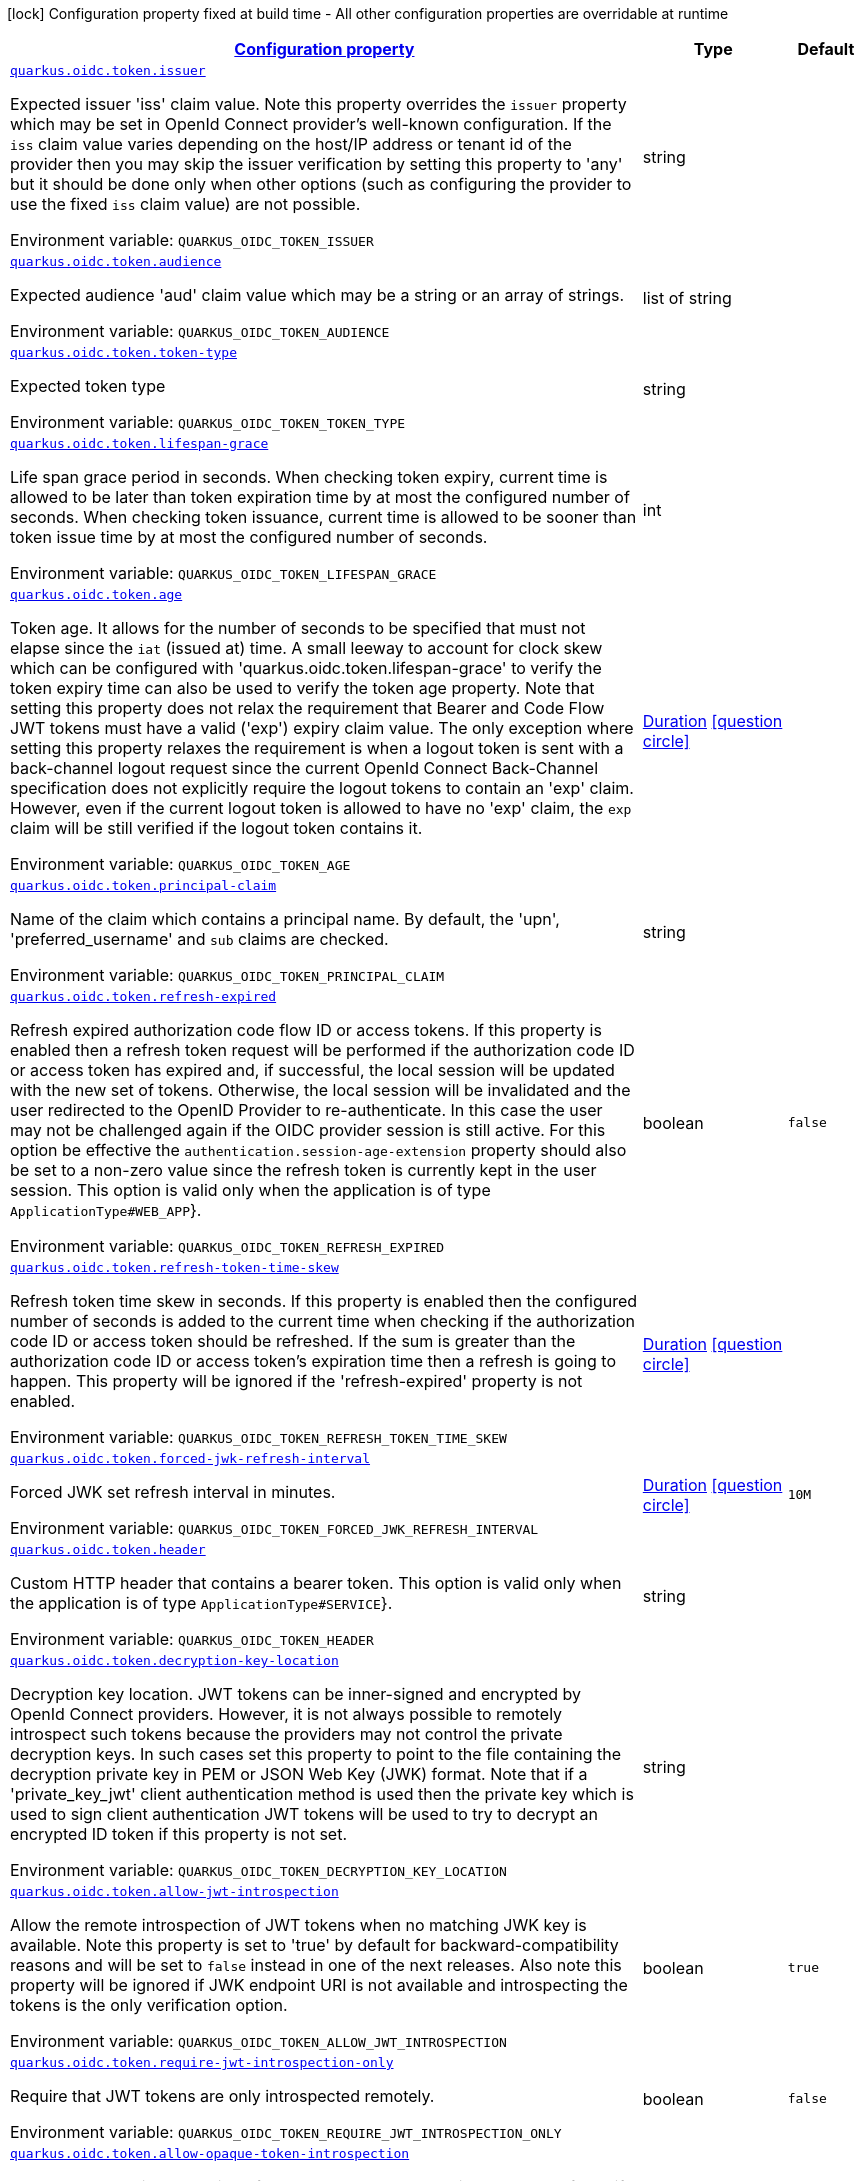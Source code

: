 
:summaryTableId: quarkus-oidc-oidc-tenant-config-token
[.configuration-legend]
icon:lock[title=Fixed at build time] Configuration property fixed at build time - All other configuration properties are overridable at runtime
[.configuration-reference, cols="80,.^10,.^10"]
|===

h|[[quarkus-oidc-oidc-tenant-config-token_configuration]]link:#quarkus-oidc-oidc-tenant-config-token_configuration[Configuration property]

h|Type
h|Default

a| [[quarkus-oidc-oidc-tenant-config-token_quarkus.oidc.token.issuer]]`link:#quarkus-oidc-oidc-tenant-config-token_quarkus.oidc.token.issuer[quarkus.oidc.token.issuer]`

[.description]
--
Expected issuer 'iss' claim value. Note this property overrides the `issuer` property which may be set in OpenId Connect provider's well-known configuration. If the `iss` claim value varies depending on the host/IP address or tenant id of the provider then you may skip the issuer verification by setting this property to 'any' but it should be done only when other options (such as configuring the provider to use the fixed `iss` claim value) are not possible.

ifdef::add-copy-button-to-env-var[]
Environment variable: env_var_with_copy_button:+++QUARKUS_OIDC_TOKEN_ISSUER+++[]
endif::add-copy-button-to-env-var[]
ifndef::add-copy-button-to-env-var[]
Environment variable: `+++QUARKUS_OIDC_TOKEN_ISSUER+++`
endif::add-copy-button-to-env-var[]
--|string 
|


a| [[quarkus-oidc-oidc-tenant-config-token_quarkus.oidc.token.audience]]`link:#quarkus-oidc-oidc-tenant-config-token_quarkus.oidc.token.audience[quarkus.oidc.token.audience]`

[.description]
--
Expected audience 'aud' claim value which may be a string or an array of strings.

ifdef::add-copy-button-to-env-var[]
Environment variable: env_var_with_copy_button:+++QUARKUS_OIDC_TOKEN_AUDIENCE+++[]
endif::add-copy-button-to-env-var[]
ifndef::add-copy-button-to-env-var[]
Environment variable: `+++QUARKUS_OIDC_TOKEN_AUDIENCE+++`
endif::add-copy-button-to-env-var[]
--|list of string 
|


a| [[quarkus-oidc-oidc-tenant-config-token_quarkus.oidc.token.token-type]]`link:#quarkus-oidc-oidc-tenant-config-token_quarkus.oidc.token.token-type[quarkus.oidc.token.token-type]`

[.description]
--
Expected token type

ifdef::add-copy-button-to-env-var[]
Environment variable: env_var_with_copy_button:+++QUARKUS_OIDC_TOKEN_TOKEN_TYPE+++[]
endif::add-copy-button-to-env-var[]
ifndef::add-copy-button-to-env-var[]
Environment variable: `+++QUARKUS_OIDC_TOKEN_TOKEN_TYPE+++`
endif::add-copy-button-to-env-var[]
--|string 
|


a| [[quarkus-oidc-oidc-tenant-config-token_quarkus.oidc.token.lifespan-grace]]`link:#quarkus-oidc-oidc-tenant-config-token_quarkus.oidc.token.lifespan-grace[quarkus.oidc.token.lifespan-grace]`

[.description]
--
Life span grace period in seconds. When checking token expiry, current time is allowed to be later than token expiration time by at most the configured number of seconds. When checking token issuance, current time is allowed to be sooner than token issue time by at most the configured number of seconds.

ifdef::add-copy-button-to-env-var[]
Environment variable: env_var_with_copy_button:+++QUARKUS_OIDC_TOKEN_LIFESPAN_GRACE+++[]
endif::add-copy-button-to-env-var[]
ifndef::add-copy-button-to-env-var[]
Environment variable: `+++QUARKUS_OIDC_TOKEN_LIFESPAN_GRACE+++`
endif::add-copy-button-to-env-var[]
--|int 
|


a| [[quarkus-oidc-oidc-tenant-config-token_quarkus.oidc.token.age]]`link:#quarkus-oidc-oidc-tenant-config-token_quarkus.oidc.token.age[quarkus.oidc.token.age]`

[.description]
--
Token age. It allows for the number of seconds to be specified that must not elapse since the `iat` (issued at) time. A small leeway to account for clock skew which can be configured with 'quarkus.oidc.token.lifespan-grace' to verify the token expiry time can also be used to verify the token age property. Note that setting this property does not relax the requirement that Bearer and Code Flow JWT tokens must have a valid ('exp') expiry claim value. The only exception where setting this property relaxes the requirement is when a logout token is sent with a back-channel logout request since the current OpenId Connect Back-Channel specification does not explicitly require the logout tokens to contain an 'exp' claim. However, even if the current logout token is allowed to have no 'exp' claim, the `exp` claim will be still verified if the logout token contains it.

ifdef::add-copy-button-to-env-var[]
Environment variable: env_var_with_copy_button:+++QUARKUS_OIDC_TOKEN_AGE+++[]
endif::add-copy-button-to-env-var[]
ifndef::add-copy-button-to-env-var[]
Environment variable: `+++QUARKUS_OIDC_TOKEN_AGE+++`
endif::add-copy-button-to-env-var[]
--|link:https://docs.oracle.com/javase/8/docs/api/java/time/Duration.html[Duration]
  link:#duration-note-anchor-{summaryTableId}[icon:question-circle[], title=More information about the Duration format]
|


a| [[quarkus-oidc-oidc-tenant-config-token_quarkus.oidc.token.principal-claim]]`link:#quarkus-oidc-oidc-tenant-config-token_quarkus.oidc.token.principal-claim[quarkus.oidc.token.principal-claim]`

[.description]
--
Name of the claim which contains a principal name. By default, the 'upn', 'preferred_username' and `sub` claims are checked.

ifdef::add-copy-button-to-env-var[]
Environment variable: env_var_with_copy_button:+++QUARKUS_OIDC_TOKEN_PRINCIPAL_CLAIM+++[]
endif::add-copy-button-to-env-var[]
ifndef::add-copy-button-to-env-var[]
Environment variable: `+++QUARKUS_OIDC_TOKEN_PRINCIPAL_CLAIM+++`
endif::add-copy-button-to-env-var[]
--|string 
|


a| [[quarkus-oidc-oidc-tenant-config-token_quarkus.oidc.token.refresh-expired]]`link:#quarkus-oidc-oidc-tenant-config-token_quarkus.oidc.token.refresh-expired[quarkus.oidc.token.refresh-expired]`

[.description]
--
Refresh expired authorization code flow ID or access tokens. If this property is enabled then a refresh token request will be performed if the authorization code ID or access token has expired and, if successful, the local session will be updated with the new set of tokens. Otherwise, the local session will be invalidated and the user redirected to the OpenID Provider to re-authenticate. In this case the user may not be challenged again if the OIDC provider session is still active. For this option be effective the `authentication.session-age-extension` property should also be set to a non-zero value since the refresh token is currently kept in the user session. This option is valid only when the application is of type `ApplicationType++#++WEB_APP`++}++.

ifdef::add-copy-button-to-env-var[]
Environment variable: env_var_with_copy_button:+++QUARKUS_OIDC_TOKEN_REFRESH_EXPIRED+++[]
endif::add-copy-button-to-env-var[]
ifndef::add-copy-button-to-env-var[]
Environment variable: `+++QUARKUS_OIDC_TOKEN_REFRESH_EXPIRED+++`
endif::add-copy-button-to-env-var[]
--|boolean 
|`false`


a| [[quarkus-oidc-oidc-tenant-config-token_quarkus.oidc.token.refresh-token-time-skew]]`link:#quarkus-oidc-oidc-tenant-config-token_quarkus.oidc.token.refresh-token-time-skew[quarkus.oidc.token.refresh-token-time-skew]`

[.description]
--
Refresh token time skew in seconds. If this property is enabled then the configured number of seconds is added to the current time when checking if the authorization code ID or access token should be refreshed. If the sum is greater than the authorization code ID or access token's expiration time then a refresh is going to happen. This property will be ignored if the 'refresh-expired' property is not enabled.

ifdef::add-copy-button-to-env-var[]
Environment variable: env_var_with_copy_button:+++QUARKUS_OIDC_TOKEN_REFRESH_TOKEN_TIME_SKEW+++[]
endif::add-copy-button-to-env-var[]
ifndef::add-copy-button-to-env-var[]
Environment variable: `+++QUARKUS_OIDC_TOKEN_REFRESH_TOKEN_TIME_SKEW+++`
endif::add-copy-button-to-env-var[]
--|link:https://docs.oracle.com/javase/8/docs/api/java/time/Duration.html[Duration]
  link:#duration-note-anchor-{summaryTableId}[icon:question-circle[], title=More information about the Duration format]
|


a| [[quarkus-oidc-oidc-tenant-config-token_quarkus.oidc.token.forced-jwk-refresh-interval]]`link:#quarkus-oidc-oidc-tenant-config-token_quarkus.oidc.token.forced-jwk-refresh-interval[quarkus.oidc.token.forced-jwk-refresh-interval]`

[.description]
--
Forced JWK set refresh interval in minutes.

ifdef::add-copy-button-to-env-var[]
Environment variable: env_var_with_copy_button:+++QUARKUS_OIDC_TOKEN_FORCED_JWK_REFRESH_INTERVAL+++[]
endif::add-copy-button-to-env-var[]
ifndef::add-copy-button-to-env-var[]
Environment variable: `+++QUARKUS_OIDC_TOKEN_FORCED_JWK_REFRESH_INTERVAL+++`
endif::add-copy-button-to-env-var[]
--|link:https://docs.oracle.com/javase/8/docs/api/java/time/Duration.html[Duration]
  link:#duration-note-anchor-{summaryTableId}[icon:question-circle[], title=More information about the Duration format]
|`10M`


a| [[quarkus-oidc-oidc-tenant-config-token_quarkus.oidc.token.header]]`link:#quarkus-oidc-oidc-tenant-config-token_quarkus.oidc.token.header[quarkus.oidc.token.header]`

[.description]
--
Custom HTTP header that contains a bearer token. This option is valid only when the application is of type `ApplicationType++#++SERVICE`++}++.

ifdef::add-copy-button-to-env-var[]
Environment variable: env_var_with_copy_button:+++QUARKUS_OIDC_TOKEN_HEADER+++[]
endif::add-copy-button-to-env-var[]
ifndef::add-copy-button-to-env-var[]
Environment variable: `+++QUARKUS_OIDC_TOKEN_HEADER+++`
endif::add-copy-button-to-env-var[]
--|string 
|


a| [[quarkus-oidc-oidc-tenant-config-token_quarkus.oidc.token.decryption-key-location]]`link:#quarkus-oidc-oidc-tenant-config-token_quarkus.oidc.token.decryption-key-location[quarkus.oidc.token.decryption-key-location]`

[.description]
--
Decryption key location. JWT tokens can be inner-signed and encrypted by OpenId Connect providers. However, it is not always possible to remotely introspect such tokens because the providers may not control the private decryption keys. In such cases set this property to point to the file containing the decryption private key in PEM or JSON Web Key (JWK) format. Note that if a 'private_key_jwt' client authentication method is used then the private key which is used to sign client authentication JWT tokens will be used to try to decrypt an encrypted ID token if this property is not set.

ifdef::add-copy-button-to-env-var[]
Environment variable: env_var_with_copy_button:+++QUARKUS_OIDC_TOKEN_DECRYPTION_KEY_LOCATION+++[]
endif::add-copy-button-to-env-var[]
ifndef::add-copy-button-to-env-var[]
Environment variable: `+++QUARKUS_OIDC_TOKEN_DECRYPTION_KEY_LOCATION+++`
endif::add-copy-button-to-env-var[]
--|string 
|


a| [[quarkus-oidc-oidc-tenant-config-token_quarkus.oidc.token.allow-jwt-introspection]]`link:#quarkus-oidc-oidc-tenant-config-token_quarkus.oidc.token.allow-jwt-introspection[quarkus.oidc.token.allow-jwt-introspection]`

[.description]
--
Allow the remote introspection of JWT tokens when no matching JWK key is available. Note this property is set to 'true' by default for backward-compatibility reasons and will be set to `false` instead in one of the next releases. Also note this property will be ignored if JWK endpoint URI is not available and introspecting the tokens is the only verification option.

ifdef::add-copy-button-to-env-var[]
Environment variable: env_var_with_copy_button:+++QUARKUS_OIDC_TOKEN_ALLOW_JWT_INTROSPECTION+++[]
endif::add-copy-button-to-env-var[]
ifndef::add-copy-button-to-env-var[]
Environment variable: `+++QUARKUS_OIDC_TOKEN_ALLOW_JWT_INTROSPECTION+++`
endif::add-copy-button-to-env-var[]
--|boolean 
|`true`


a| [[quarkus-oidc-oidc-tenant-config-token_quarkus.oidc.token.require-jwt-introspection-only]]`link:#quarkus-oidc-oidc-tenant-config-token_quarkus.oidc.token.require-jwt-introspection-only[quarkus.oidc.token.require-jwt-introspection-only]`

[.description]
--
Require that JWT tokens are only introspected remotely.

ifdef::add-copy-button-to-env-var[]
Environment variable: env_var_with_copy_button:+++QUARKUS_OIDC_TOKEN_REQUIRE_JWT_INTROSPECTION_ONLY+++[]
endif::add-copy-button-to-env-var[]
ifndef::add-copy-button-to-env-var[]
Environment variable: `+++QUARKUS_OIDC_TOKEN_REQUIRE_JWT_INTROSPECTION_ONLY+++`
endif::add-copy-button-to-env-var[]
--|boolean 
|`false`


a| [[quarkus-oidc-oidc-tenant-config-token_quarkus.oidc.token.allow-opaque-token-introspection]]`link:#quarkus-oidc-oidc-tenant-config-token_quarkus.oidc.token.allow-opaque-token-introspection[quarkus.oidc.token.allow-opaque-token-introspection]`

[.description]
--
Allow the remote introspection of the opaque tokens. Set this property to 'false' if only JWT tokens are expected.

ifdef::add-copy-button-to-env-var[]
Environment variable: env_var_with_copy_button:+++QUARKUS_OIDC_TOKEN_ALLOW_OPAQUE_TOKEN_INTROSPECTION+++[]
endif::add-copy-button-to-env-var[]
ifndef::add-copy-button-to-env-var[]
Environment variable: `+++QUARKUS_OIDC_TOKEN_ALLOW_OPAQUE_TOKEN_INTROSPECTION+++`
endif::add-copy-button-to-env-var[]
--|boolean 
|`true`


a| [[quarkus-oidc-oidc-tenant-config-token_quarkus.oidc.token.verify-access-token-with-user-info]]`link:#quarkus-oidc-oidc-tenant-config-token_quarkus.oidc.token.verify-access-token-with-user-info[quarkus.oidc.token.verify-access-token-with-user-info]`

[.description]
--
Indirectly verify that the opaque (binary) access token is valid by using it to request UserInfo. Opaque access token is considered valid if the provider accepted this token and returned a valid UserInfo. You should only enable this option if the opaque access tokens have to be accepted but OpenId Connect provider does not have a token introspection endpoint. This property will have no effect when JWT tokens have to be verified.

ifdef::add-copy-button-to-env-var[]
Environment variable: env_var_with_copy_button:+++QUARKUS_OIDC_TOKEN_VERIFY_ACCESS_TOKEN_WITH_USER_INFO+++[]
endif::add-copy-button-to-env-var[]
ifndef::add-copy-button-to-env-var[]
Environment variable: `+++QUARKUS_OIDC_TOKEN_VERIFY_ACCESS_TOKEN_WITH_USER_INFO+++`
endif::add-copy-button-to-env-var[]
--|boolean 
|`false`


a| [[quarkus-oidc-oidc-tenant-config-token_quarkus.oidc.token.required-claims-claim-name]]`link:#quarkus-oidc-oidc-tenant-config-token_quarkus.oidc.token.required-claims-claim-name[quarkus.oidc.token.required-claims]`

[.description]
--
A map of required claims and their expected values. For example, `quarkus.oidc.token.required-claims.org_id = org_xyz` would require tokens to have the `org_id` claim to be present and set to `org_xyz`. Strings are the only supported types. Use `SecurityIdentityAugmentor` to verify claims of other types or complex claims.

ifdef::add-copy-button-to-env-var[]
Environment variable: env_var_with_copy_button:+++QUARKUS_OIDC_TOKEN_REQUIRED_CLAIMS+++[]
endif::add-copy-button-to-env-var[]
ifndef::add-copy-button-to-env-var[]
Environment variable: `+++QUARKUS_OIDC_TOKEN_REQUIRED_CLAIMS+++`
endif::add-copy-button-to-env-var[]
--|`Map<String,String>` 
|


a| [[quarkus-oidc-oidc-tenant-config-token_quarkus.oidc.-tenant-.token.issuer]]`link:#quarkus-oidc-oidc-tenant-config-token_quarkus.oidc.-tenant-.token.issuer[quarkus.oidc."tenant".token.issuer]`

[.description]
--
Expected issuer 'iss' claim value. Note this property overrides the `issuer` property which may be set in OpenId Connect provider's well-known configuration. If the `iss` claim value varies depending on the host/IP address or tenant id of the provider then you may skip the issuer verification by setting this property to 'any' but it should be done only when other options (such as configuring the provider to use the fixed `iss` claim value) are not possible.

ifdef::add-copy-button-to-env-var[]
Environment variable: env_var_with_copy_button:+++QUARKUS_OIDC__TENANT__TOKEN_ISSUER+++[]
endif::add-copy-button-to-env-var[]
ifndef::add-copy-button-to-env-var[]
Environment variable: `+++QUARKUS_OIDC__TENANT__TOKEN_ISSUER+++`
endif::add-copy-button-to-env-var[]
--|string 
|


a| [[quarkus-oidc-oidc-tenant-config-token_quarkus.oidc.-tenant-.token.audience]]`link:#quarkus-oidc-oidc-tenant-config-token_quarkus.oidc.-tenant-.token.audience[quarkus.oidc."tenant".token.audience]`

[.description]
--
Expected audience 'aud' claim value which may be a string or an array of strings.

ifdef::add-copy-button-to-env-var[]
Environment variable: env_var_with_copy_button:+++QUARKUS_OIDC__TENANT__TOKEN_AUDIENCE+++[]
endif::add-copy-button-to-env-var[]
ifndef::add-copy-button-to-env-var[]
Environment variable: `+++QUARKUS_OIDC__TENANT__TOKEN_AUDIENCE+++`
endif::add-copy-button-to-env-var[]
--|list of string 
|


a| [[quarkus-oidc-oidc-tenant-config-token_quarkus.oidc.-tenant-.token.required-claims-claim-name]]`link:#quarkus-oidc-oidc-tenant-config-token_quarkus.oidc.-tenant-.token.required-claims-claim-name[quarkus.oidc."tenant".token.required-claims]`

[.description]
--
A map of required claims and their expected values. For example, `quarkus.oidc.token.required-claims.org_id = org_xyz` would require tokens to have the `org_id` claim to be present and set to `org_xyz`. Strings are the only supported types. Use `SecurityIdentityAugmentor` to verify claims of other types or complex claims.

ifdef::add-copy-button-to-env-var[]
Environment variable: env_var_with_copy_button:+++QUARKUS_OIDC__TENANT__TOKEN_REQUIRED_CLAIMS+++[]
endif::add-copy-button-to-env-var[]
ifndef::add-copy-button-to-env-var[]
Environment variable: `+++QUARKUS_OIDC__TENANT__TOKEN_REQUIRED_CLAIMS+++`
endif::add-copy-button-to-env-var[]
--|`Map<String,String>` 
|


a| [[quarkus-oidc-oidc-tenant-config-token_quarkus.oidc.-tenant-.token.token-type]]`link:#quarkus-oidc-oidc-tenant-config-token_quarkus.oidc.-tenant-.token.token-type[quarkus.oidc."tenant".token.token-type]`

[.description]
--
Expected token type

ifdef::add-copy-button-to-env-var[]
Environment variable: env_var_with_copy_button:+++QUARKUS_OIDC__TENANT__TOKEN_TOKEN_TYPE+++[]
endif::add-copy-button-to-env-var[]
ifndef::add-copy-button-to-env-var[]
Environment variable: `+++QUARKUS_OIDC__TENANT__TOKEN_TOKEN_TYPE+++`
endif::add-copy-button-to-env-var[]
--|string 
|


a| [[quarkus-oidc-oidc-tenant-config-token_quarkus.oidc.-tenant-.token.lifespan-grace]]`link:#quarkus-oidc-oidc-tenant-config-token_quarkus.oidc.-tenant-.token.lifespan-grace[quarkus.oidc."tenant".token.lifespan-grace]`

[.description]
--
Life span grace period in seconds. When checking token expiry, current time is allowed to be later than token expiration time by at most the configured number of seconds. When checking token issuance, current time is allowed to be sooner than token issue time by at most the configured number of seconds.

ifdef::add-copy-button-to-env-var[]
Environment variable: env_var_with_copy_button:+++QUARKUS_OIDC__TENANT__TOKEN_LIFESPAN_GRACE+++[]
endif::add-copy-button-to-env-var[]
ifndef::add-copy-button-to-env-var[]
Environment variable: `+++QUARKUS_OIDC__TENANT__TOKEN_LIFESPAN_GRACE+++`
endif::add-copy-button-to-env-var[]
--|int 
|


a| [[quarkus-oidc-oidc-tenant-config-token_quarkus.oidc.-tenant-.token.age]]`link:#quarkus-oidc-oidc-tenant-config-token_quarkus.oidc.-tenant-.token.age[quarkus.oidc."tenant".token.age]`

[.description]
--
Token age. It allows for the number of seconds to be specified that must not elapse since the `iat` (issued at) time. A small leeway to account for clock skew which can be configured with 'quarkus.oidc.token.lifespan-grace' to verify the token expiry time can also be used to verify the token age property. Note that setting this property does not relax the requirement that Bearer and Code Flow JWT tokens must have a valid ('exp') expiry claim value. The only exception where setting this property relaxes the requirement is when a logout token is sent with a back-channel logout request since the current OpenId Connect Back-Channel specification does not explicitly require the logout tokens to contain an 'exp' claim. However, even if the current logout token is allowed to have no 'exp' claim, the `exp` claim will be still verified if the logout token contains it.

ifdef::add-copy-button-to-env-var[]
Environment variable: env_var_with_copy_button:+++QUARKUS_OIDC__TENANT__TOKEN_AGE+++[]
endif::add-copy-button-to-env-var[]
ifndef::add-copy-button-to-env-var[]
Environment variable: `+++QUARKUS_OIDC__TENANT__TOKEN_AGE+++`
endif::add-copy-button-to-env-var[]
--|link:https://docs.oracle.com/javase/8/docs/api/java/time/Duration.html[Duration]
  link:#duration-note-anchor-{summaryTableId}[icon:question-circle[], title=More information about the Duration format]
|


a| [[quarkus-oidc-oidc-tenant-config-token_quarkus.oidc.-tenant-.token.principal-claim]]`link:#quarkus-oidc-oidc-tenant-config-token_quarkus.oidc.-tenant-.token.principal-claim[quarkus.oidc."tenant".token.principal-claim]`

[.description]
--
Name of the claim which contains a principal name. By default, the 'upn', 'preferred_username' and `sub` claims are checked.

ifdef::add-copy-button-to-env-var[]
Environment variable: env_var_with_copy_button:+++QUARKUS_OIDC__TENANT__TOKEN_PRINCIPAL_CLAIM+++[]
endif::add-copy-button-to-env-var[]
ifndef::add-copy-button-to-env-var[]
Environment variable: `+++QUARKUS_OIDC__TENANT__TOKEN_PRINCIPAL_CLAIM+++`
endif::add-copy-button-to-env-var[]
--|string 
|


a| [[quarkus-oidc-oidc-tenant-config-token_quarkus.oidc.-tenant-.token.refresh-expired]]`link:#quarkus-oidc-oidc-tenant-config-token_quarkus.oidc.-tenant-.token.refresh-expired[quarkus.oidc."tenant".token.refresh-expired]`

[.description]
--
Refresh expired authorization code flow ID or access tokens. If this property is enabled then a refresh token request will be performed if the authorization code ID or access token has expired and, if successful, the local session will be updated with the new set of tokens. Otherwise, the local session will be invalidated and the user redirected to the OpenID Provider to re-authenticate. In this case the user may not be challenged again if the OIDC provider session is still active. For this option be effective the `authentication.session-age-extension` property should also be set to a non-zero value since the refresh token is currently kept in the user session. This option is valid only when the application is of type `ApplicationType++#++WEB_APP`++}++.

ifdef::add-copy-button-to-env-var[]
Environment variable: env_var_with_copy_button:+++QUARKUS_OIDC__TENANT__TOKEN_REFRESH_EXPIRED+++[]
endif::add-copy-button-to-env-var[]
ifndef::add-copy-button-to-env-var[]
Environment variable: `+++QUARKUS_OIDC__TENANT__TOKEN_REFRESH_EXPIRED+++`
endif::add-copy-button-to-env-var[]
--|boolean 
|`false`


a| [[quarkus-oidc-oidc-tenant-config-token_quarkus.oidc.-tenant-.token.refresh-token-time-skew]]`link:#quarkus-oidc-oidc-tenant-config-token_quarkus.oidc.-tenant-.token.refresh-token-time-skew[quarkus.oidc."tenant".token.refresh-token-time-skew]`

[.description]
--
Refresh token time skew in seconds. If this property is enabled then the configured number of seconds is added to the current time when checking if the authorization code ID or access token should be refreshed. If the sum is greater than the authorization code ID or access token's expiration time then a refresh is going to happen. This property will be ignored if the 'refresh-expired' property is not enabled.

ifdef::add-copy-button-to-env-var[]
Environment variable: env_var_with_copy_button:+++QUARKUS_OIDC__TENANT__TOKEN_REFRESH_TOKEN_TIME_SKEW+++[]
endif::add-copy-button-to-env-var[]
ifndef::add-copy-button-to-env-var[]
Environment variable: `+++QUARKUS_OIDC__TENANT__TOKEN_REFRESH_TOKEN_TIME_SKEW+++`
endif::add-copy-button-to-env-var[]
--|link:https://docs.oracle.com/javase/8/docs/api/java/time/Duration.html[Duration]
  link:#duration-note-anchor-{summaryTableId}[icon:question-circle[], title=More information about the Duration format]
|


a| [[quarkus-oidc-oidc-tenant-config-token_quarkus.oidc.-tenant-.token.forced-jwk-refresh-interval]]`link:#quarkus-oidc-oidc-tenant-config-token_quarkus.oidc.-tenant-.token.forced-jwk-refresh-interval[quarkus.oidc."tenant".token.forced-jwk-refresh-interval]`

[.description]
--
Forced JWK set refresh interval in minutes.

ifdef::add-copy-button-to-env-var[]
Environment variable: env_var_with_copy_button:+++QUARKUS_OIDC__TENANT__TOKEN_FORCED_JWK_REFRESH_INTERVAL+++[]
endif::add-copy-button-to-env-var[]
ifndef::add-copy-button-to-env-var[]
Environment variable: `+++QUARKUS_OIDC__TENANT__TOKEN_FORCED_JWK_REFRESH_INTERVAL+++`
endif::add-copy-button-to-env-var[]
--|link:https://docs.oracle.com/javase/8/docs/api/java/time/Duration.html[Duration]
  link:#duration-note-anchor-{summaryTableId}[icon:question-circle[], title=More information about the Duration format]
|`10M`


a| [[quarkus-oidc-oidc-tenant-config-token_quarkus.oidc.-tenant-.token.header]]`link:#quarkus-oidc-oidc-tenant-config-token_quarkus.oidc.-tenant-.token.header[quarkus.oidc."tenant".token.header]`

[.description]
--
Custom HTTP header that contains a bearer token. This option is valid only when the application is of type `ApplicationType++#++SERVICE`++}++.

ifdef::add-copy-button-to-env-var[]
Environment variable: env_var_with_copy_button:+++QUARKUS_OIDC__TENANT__TOKEN_HEADER+++[]
endif::add-copy-button-to-env-var[]
ifndef::add-copy-button-to-env-var[]
Environment variable: `+++QUARKUS_OIDC__TENANT__TOKEN_HEADER+++`
endif::add-copy-button-to-env-var[]
--|string 
|


a| [[quarkus-oidc-oidc-tenant-config-token_quarkus.oidc.-tenant-.token.decryption-key-location]]`link:#quarkus-oidc-oidc-tenant-config-token_quarkus.oidc.-tenant-.token.decryption-key-location[quarkus.oidc."tenant".token.decryption-key-location]`

[.description]
--
Decryption key location. JWT tokens can be inner-signed and encrypted by OpenId Connect providers. However, it is not always possible to remotely introspect such tokens because the providers may not control the private decryption keys. In such cases set this property to point to the file containing the decryption private key in PEM or JSON Web Key (JWK) format. Note that if a 'private_key_jwt' client authentication method is used then the private key which is used to sign client authentication JWT tokens will be used to try to decrypt an encrypted ID token if this property is not set.

ifdef::add-copy-button-to-env-var[]
Environment variable: env_var_with_copy_button:+++QUARKUS_OIDC__TENANT__TOKEN_DECRYPTION_KEY_LOCATION+++[]
endif::add-copy-button-to-env-var[]
ifndef::add-copy-button-to-env-var[]
Environment variable: `+++QUARKUS_OIDC__TENANT__TOKEN_DECRYPTION_KEY_LOCATION+++`
endif::add-copy-button-to-env-var[]
--|string 
|


a| [[quarkus-oidc-oidc-tenant-config-token_quarkus.oidc.-tenant-.token.allow-jwt-introspection]]`link:#quarkus-oidc-oidc-tenant-config-token_quarkus.oidc.-tenant-.token.allow-jwt-introspection[quarkus.oidc."tenant".token.allow-jwt-introspection]`

[.description]
--
Allow the remote introspection of JWT tokens when no matching JWK key is available. Note this property is set to 'true' by default for backward-compatibility reasons and will be set to `false` instead in one of the next releases. Also note this property will be ignored if JWK endpoint URI is not available and introspecting the tokens is the only verification option.

ifdef::add-copy-button-to-env-var[]
Environment variable: env_var_with_copy_button:+++QUARKUS_OIDC__TENANT__TOKEN_ALLOW_JWT_INTROSPECTION+++[]
endif::add-copy-button-to-env-var[]
ifndef::add-copy-button-to-env-var[]
Environment variable: `+++QUARKUS_OIDC__TENANT__TOKEN_ALLOW_JWT_INTROSPECTION+++`
endif::add-copy-button-to-env-var[]
--|boolean 
|`true`


a| [[quarkus-oidc-oidc-tenant-config-token_quarkus.oidc.-tenant-.token.require-jwt-introspection-only]]`link:#quarkus-oidc-oidc-tenant-config-token_quarkus.oidc.-tenant-.token.require-jwt-introspection-only[quarkus.oidc."tenant".token.require-jwt-introspection-only]`

[.description]
--
Require that JWT tokens are only introspected remotely.

ifdef::add-copy-button-to-env-var[]
Environment variable: env_var_with_copy_button:+++QUARKUS_OIDC__TENANT__TOKEN_REQUIRE_JWT_INTROSPECTION_ONLY+++[]
endif::add-copy-button-to-env-var[]
ifndef::add-copy-button-to-env-var[]
Environment variable: `+++QUARKUS_OIDC__TENANT__TOKEN_REQUIRE_JWT_INTROSPECTION_ONLY+++`
endif::add-copy-button-to-env-var[]
--|boolean 
|`false`


a| [[quarkus-oidc-oidc-tenant-config-token_quarkus.oidc.-tenant-.token.allow-opaque-token-introspection]]`link:#quarkus-oidc-oidc-tenant-config-token_quarkus.oidc.-tenant-.token.allow-opaque-token-introspection[quarkus.oidc."tenant".token.allow-opaque-token-introspection]`

[.description]
--
Allow the remote introspection of the opaque tokens. Set this property to 'false' if only JWT tokens are expected.

ifdef::add-copy-button-to-env-var[]
Environment variable: env_var_with_copy_button:+++QUARKUS_OIDC__TENANT__TOKEN_ALLOW_OPAQUE_TOKEN_INTROSPECTION+++[]
endif::add-copy-button-to-env-var[]
ifndef::add-copy-button-to-env-var[]
Environment variable: `+++QUARKUS_OIDC__TENANT__TOKEN_ALLOW_OPAQUE_TOKEN_INTROSPECTION+++`
endif::add-copy-button-to-env-var[]
--|boolean 
|`true`


a| [[quarkus-oidc-oidc-tenant-config-token_quarkus.oidc.-tenant-.token.verify-access-token-with-user-info]]`link:#quarkus-oidc-oidc-tenant-config-token_quarkus.oidc.-tenant-.token.verify-access-token-with-user-info[quarkus.oidc."tenant".token.verify-access-token-with-user-info]`

[.description]
--
Indirectly verify that the opaque (binary) access token is valid by using it to request UserInfo. Opaque access token is considered valid if the provider accepted this token and returned a valid UserInfo. You should only enable this option if the opaque access tokens have to be accepted but OpenId Connect provider does not have a token introspection endpoint. This property will have no effect when JWT tokens have to be verified.

ifdef::add-copy-button-to-env-var[]
Environment variable: env_var_with_copy_button:+++QUARKUS_OIDC__TENANT__TOKEN_VERIFY_ACCESS_TOKEN_WITH_USER_INFO+++[]
endif::add-copy-button-to-env-var[]
ifndef::add-copy-button-to-env-var[]
Environment variable: `+++QUARKUS_OIDC__TENANT__TOKEN_VERIFY_ACCESS_TOKEN_WITH_USER_INFO+++`
endif::add-copy-button-to-env-var[]
--|boolean 
|`false`

|===
ifndef::no-duration-note[]
[NOTE]
[id='duration-note-anchor-{summaryTableId}']
.About the Duration format
====
The format for durations uses the standard `java.time.Duration` format.
You can learn more about it in the link:https://docs.oracle.com/javase/8/docs/api/java/time/Duration.html#parse-java.lang.CharSequence-[Duration#parse() javadoc].

You can also provide duration values starting with a number.
In this case, if the value consists only of a number, the converter treats the value as seconds.
Otherwise, `PT` is implicitly prepended to the value to obtain a standard `java.time.Duration` format.
====
endif::no-duration-note[]

